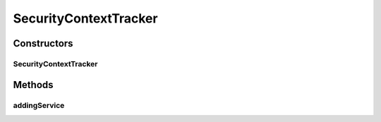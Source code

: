 .. java:import:: org.motechproject.commons.api ApplicationContextServiceReferenceUtils

.. java:import:: org.motechproject.security.annotations SecurityAnnotationBeanPostProcessor

.. java:import:: org.motechproject.security.service MotechPermissionService

.. java:import:: org.motechproject.security.service MotechRoleService

.. java:import:: org.motechproject.security.service SecurityRoleLoader

.. java:import:: org.motechproject.security.service SecurityRuleLoader

.. java:import:: org.osgi.framework BundleContext

.. java:import:: org.osgi.framework ServiceReference

.. java:import:: org.osgi.util.tracker ServiceTracker

.. java:import:: org.slf4j Logger

.. java:import:: org.slf4j LoggerFactory

.. java:import:: org.springframework.context ApplicationContext

.. java:import:: java.util ArrayList

.. java:import:: java.util List

SecurityContextTracker
======================

.. java:package:: org.motechproject.security.osgi
   :noindex:

.. java:type:: public class SecurityContextTracker extends ServiceTracker

   A \ :java:ref:`ServiceTracker`\  that tracks \ :java:ref:`ApplicationContext`\  objects published as OSGi services. When a new context becomes available it processed by this class using \ :java:ref:`SecurityAnnotationBeanPostProcessor`\  for processing permissions declared by the module in its annotations. It also uses a \ :java:ref:`SecurityRoleLoader`\  for loading \ ``role.json``\  files contained in the module.

Constructors
------------
SecurityContextTracker
^^^^^^^^^^^^^^^^^^^^^^

.. java:constructor:: public SecurityContextTracker(BundleContext bundleContext, MotechRoleService roleService, MotechPermissionService permissionService, SecurityRuleLoader securityRuleLoader)
   :outertype: SecurityContextTracker

Methods
-------
addingService
^^^^^^^^^^^^^

.. java:method:: @Override public Object addingService(ServiceReference reference)
   :outertype: SecurityContextTracker

